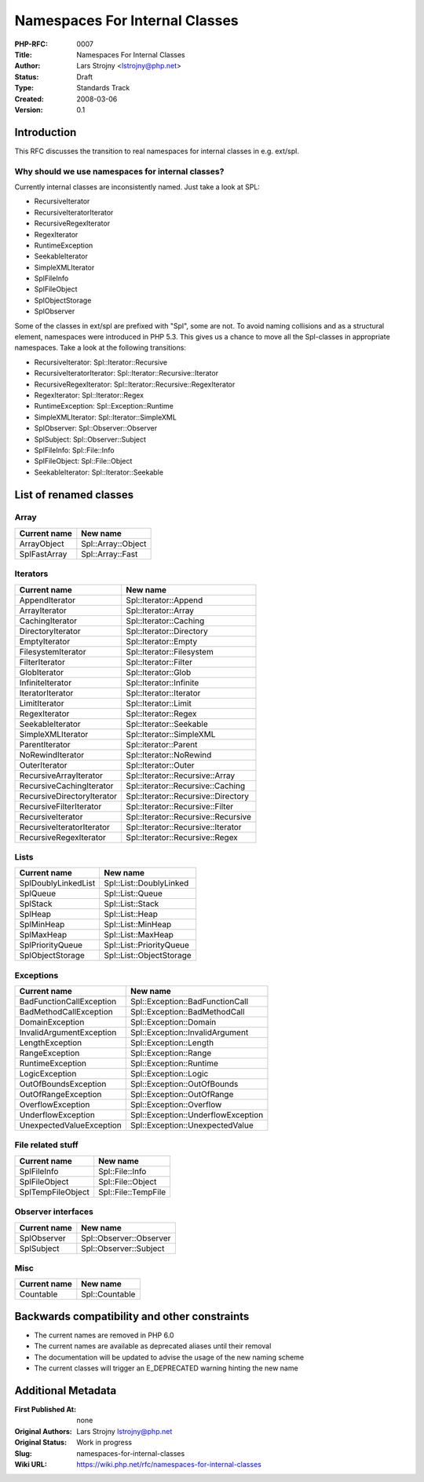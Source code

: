 Namespaces For Internal Classes
===============================

:PHP-RFC: 0007
:Title: Namespaces For Internal Classes
:Author: Lars Strojny <lstrojny@php.net>
:Status: Draft
:Type: Standards Track
:Created: 2008-03-06
:Version: 0.1

Introduction
------------

This RFC discusses the transition to real namespaces for internal
classes in e.g. ext/spl.

Why should we use namespaces for internal classes?
~~~~~~~~~~~~~~~~~~~~~~~~~~~~~~~~~~~~~~~~~~~~~~~~~~

Currently internal classes are inconsistently named. Just take a look at
SPL:

-  RecursiveIterator
-  RecursiveIteratorIterator
-  RecursiveRegexIterator
-  RegexIterator
-  RuntimeException
-  SeekableIterator
-  SimpleXMLIterator
-  SplFileInfo
-  SplFileObject
-  SplObjectStorage
-  SplObserver

Some of the classes in ext/spl are prefixed with "Spl", some are not. To
avoid naming collisions and as a structural element, namespaces were
introduced in PHP 5.3. This gives us a chance to move all the
Spl-classes in appropriate namespaces. Take a look at the following
transitions:

-  RecursiveIterator: Spl::Iterator::Recursive
-  RecursiveIteratorIterator: Spl::Iterator::Recursive::Iterator
-  RecursiveRegexIterator: Spl::Iterator::Recursive::RegexIterator
-  RegexIterator: Spl::Iterator::Regex
-  RuntimeException: Spl::Exception::Runtime
-  SimpleXMLIterator: Spl::Iterator::SimpleXML
-  SplObserver: Spl::Observer::Observer
-  SplSubject: Spl::Observer::Subject
-  SplFileInfo: Spl::File::Info
-  SplFileObject: Spl::File::Object
-  SeekableIterator: Spl::Iterator::Seekable

List of renamed classes
-----------------------

Array
~~~~~

============ ==================
Current name New name
============ ==================
ArrayObject  Spl::Array::Object
SplFastArray Spl::Array::Fast
============ ==================

Iterators
~~~~~~~~~

========================== ===================================
Current name               New name
========================== ===================================
AppendIterator             Spl::Iterator::Append
ArrayIterator              Spl::Iterator::Array
CachingIterator            Spl::Iterator::Caching
DirectoryIterator          Spl::Iterator::Directory
EmptyIterator              Spl::Iterator::Empty
FilesystemIterator         Spl::Iterator::Filesystem
FilterIterator             Spl::Iterator::Filter
GlobIterator               Spl::Iterator::Glob
InfiniteIterator           Spl::Iterator::Infinite
IteratorIterator           Spl::Iterator::Iterator
LimitIterator              Spl::Iterator::Limit
RegexIterator              Spl::Iterator::Regex
SeekableIterator           Spl::Iterator::Seekable
SimpleXMLIterator          Spl::Iterator::SimpleXML
ParentIterator             Spl::iterator::Parent
NoRewindIterator           Spl::Iterator::NoRewind
OuterIterator              Spl::Iterator::Outer
RecursiveArrayIterator     Spl::Iterator::Recursive::Array
RecursiveCachingIterator   Spl::iterator::Recursive::Caching
RecursiveDirectoryIterator Spl::Iterator::Recursive::Directory
RecursiveFilterIterator    Spl::Iterator::Recursive::Filter
RecursiveIterator          Spl::Iterator::Recursive::Recursive
RecursiveIteratorIterator  Spl::Iterator::Recursive::Iterator
RecursiveRegexIterator     Spl::Iterator::Recursive::Regex
========================== ===================================

Lists
~~~~~

=================== ========================
Current name        New name
=================== ========================
SplDoublyLinkedList Spl::List::DoublyLinked
SplQueue            Spl::List::Queue
SplStack            Spl::List::Stack
SplHeap             Spl::List::Heap
SplMinHeap          Spl::List::MinHeap
SplMaxHeap          Spl::List::MaxHeap
SplPriorityQueue    Spl::List::PriorityQueue
SplObjectStorage    Spl::List::ObjectStorage
=================== ========================

Exceptions
~~~~~~~~~~

======================== ==================================
Current name             New name
======================== ==================================
BadFunctionCallException Spl::Exception::BadFunctionCall
BadMethodCallException   Spl::Exception::BadMethodCall
DomainException          Spl::Exception::Domain
InvalidArgumentException Spl::Exception::InvalidArgument
LengthException          Spl::Exception::Length
RangeException           Spl::Exception::Range
RuntimeException         Spl::Exception::Runtime
LogicException           Spl::Exception::Logic
OutOfBoundsException     Spl::Exception::OutOfBounds
OutOfRangeException      Spl::Exception::OutOfRange
OverflowException        Spl::Exception::Overflow
UnderflowException       Spl::Exception::UnderflowException
UnexpectedValueException Spl::Exception::UnexpectedValue
======================== ==================================

File related stuff
~~~~~~~~~~~~~~~~~~

================= ===================
Current name      New name
================= ===================
SplFileInfo       Spl::File::Info
SplFileObject     Spl::File::Object
SplTempFileObject Spl::File::TempFile
================= ===================

Observer interfaces
~~~~~~~~~~~~~~~~~~~

============ =======================
Current name New name
============ =======================
SplObserver  Spl::Observer::Observer
SplSubject   Spl::Observer::Subject
============ =======================

Misc
~~~~

============ ==============
Current name New name
============ ==============
Countable    Spl::Countable
============ ==============

Backwards compatibility and other constraints
---------------------------------------------

-  The current names are removed in PHP 6.0
-  The current names are available as deprecated aliases until their
   removal
-  The documentation will be updated to advise the usage of the new
   naming scheme
-  The current classes will trigger an E_DEPRECATED warning hinting the
   new name

Additional Metadata
-------------------

:First Published At: none
:Original Authors: Lars Strojny lstrojny@php.net
:Original Status: Work in progress
:Slug: namespaces-for-internal-classes
:Wiki URL: https://wiki.php.net/rfc/namespaces-for-internal-classes
